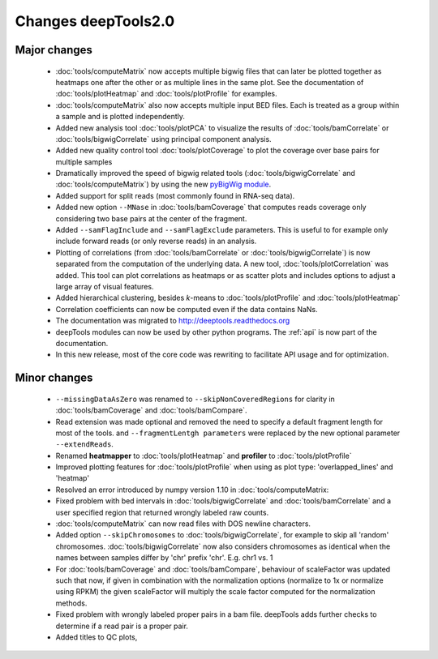 Changes deepTools2.0
====================

Major changes
^^^^^^^^^^^^^

 * :doc:`tools/computeMatrix` now accepts multiple bigwig files that can later be plotted together as heatmaps
   one after the other or as multiple lines in the same plot. See the documentation of :doc:`tools/plotHeatmap`
   and :doc:`tools/plotProfile` for examples.

 * :doc:`tools/computeMatrix` also now accepts multiple input BED files. Each is treated as a group within a sample
   and is plotted independently.

 * Added new analysis tool :doc:`tools/plotPCA` to visualize the results of :doc:`tools/bamCorrelate`
   or :doc:`tools/bigwigCorrelate` using principal component analysis.

 * Added new quality control tool :doc:`tools/plotCoverage` to plot the coverage over base pairs for multiple samples

 * Dramatically improved the speed of bigwig related tools (:doc:`tools/bigwigCorrelate` and :doc:`tools/computeMatrix`)
   by using the new `pyBigWig module <https://github.com/dpryan79/pyBigWig>`_.

 * Added support for split reads (most commonly found in RNA-seq data).

 * Added new option ``--MNase`` in :doc:`tools/bamCoverage` that computes reads coverage only considering two
   base pairs at the center of the fragment.

 * Added ``--samFlagInclude`` and ``--samFlagExclude`` parameters. This is useful to for example
   only include forward reads (or only reverse reads) in an analysis.

 * Plotting of correlations (from :doc:`tools/bamCorrelate` or :doc:`tools/bigwigCorrelate`) is now
   separated from the computation of the underlying data. A new tool, :doc:`tools/plotCorrelation` was added. This tool
   can plot correlations as heatmaps or as scatter plots and includes options to adjust a large array of visual features.

 * Added hierarchical clustering, besides *k*-means to :doc:`tools/plotProfile` and :doc:`tools/plotHeatmap`

 * Correlation coefficients can now be computed even if the data contains NaNs.

 * The documentation was migrated to http://deeptools.readthedocs.org

 * deepTools modules can now be used by other python programs. The :ref:`api` is now part of the documentation.

 * In this new release, most of the core code was rewriting to facilitate API usage and for optimization.

Minor changes
^^^^^^^^^^^^^

 * ``--missingDataAsZero`` was renamed to ``--skipNonCoveredRegions`` for clarity in :doc:`tools/bamCoverage`
   and :doc:`tools/bamCompare`.
 * Read extension was made optional and removed the need to specify a default fragment length for most of the tools.
   and ``--fragmentLentgh parameters`` were replaced by the new optional parameter ``--extendReads``.
 * Renamed **heatmapper** to :doc:`tools/plotHeatmap` and **profiler** to :doc:`tools/plotProfile`
 * Improved plotting features for :doc:`tools/plotProfile` when using as plot type: 'overlapped_lines' and 'heatmap'
 * Resolved an error introduced by numpy version 1.10 in :doc:`tools/computeMatrix:
 * Fixed problem with bed intervals in :doc:`tools/bigwigCorrelate` and :doc:`tools/bamCorrelate` and a
   user specified region that returned wrongly labeled raw counts.
 * :doc:`tools/computeMatrix` can now read files with DOS newline characters.
 * Added option ``--skipChromosomes`` to  :doc:`tools/bigwigCorrelate`, for example to skip all
   'random' chromosomes. :doc:`tools/bigwigCorrelate` now also considers chromosomes as identical
   when the names between samples differ by 'chr' prefix 'chr'. E.g. chr1 vs. 1
 * For :doc:`tools/bamCoverage` and :doc:`tools/bamCompare`, behaviour of scaleFactor was updated such that now,
   if given in combination with the normalization options (normalize to 1x or normalize using RPKM) the given scaleFactor
   will multiply the scale factor computed for the normalization methods.
 * Fixed problem with wrongly labeled proper pairs in a bam file. deepTools adds further checks to
   determine if a read pair is a proper pair.
 * Added titles to QC plots,
